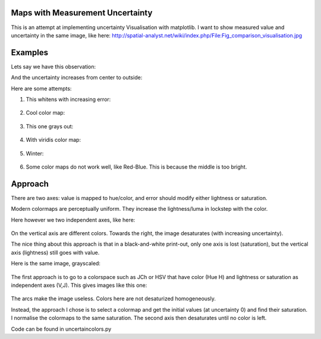 Maps with Measurement Uncertainty
====================================

This is an attempt at implementing uncertainty Visualisation with matplotlib.
I want to show measured value and uncertainty in the same image,
like here:
http://spatial-analyst.net/wiki/index.php/File:Fig_comparison_visualisation.jpg

Examples
=========

Lets say we have this observation:

.. image: demo_observation_value.png

And the uncertainty increases from center to outside:

.. image: demo_observation_error.png

Here are some attempts:

1) This whitens with increasing error:

	.. image: demo_observation_spring.png

2) Cool color map:

	.. image: demo_observation_cool.png

3) This one grays out:

	.. image: demo_observation_plasma.png

4) With viridis color map:

	.. image: demo_observation_viridis.png

5) Winter:

	.. image: demo_observation_winter.png

6) Some color maps do not work well, like Red-Blue. This is because the middle is too bright.

	.. image: demo_observation_RdBu.png


Approach
=============

There are two axes: value is mapped to hue/color, and error should modify either lightness or saturation.

Modern colormaps are perceptually uniform. They increase the lightness/luma in lockstep with the color.

Here however we two independent axes, like here:

	.. image: demo_colorspace.png

On the vertical axis are different colors. Towards the right, the image desaturates (with increasing uncertainty).

The nice thing about this approach is that in a black-and-white print-out, only one axis is lost (saturation), but the vertical axis (lightness) still goes with value.

Here is the same image, grayscaled:

	.. image: demo_colorspace_gray.png


The first approach is to go to a colorspace such as JCh or HSV that have color (Hue H) and lightness or saturation as independent axes (V,J). This gives images like this one:

	.. image: cam-JCh.png
		:alt: JCh

	.. image: cam-CAM.png
		:alt: CAM02-UCS

The arcs make the image useless. Colors here are not desaturized homogeneously.

Instead, the approach I chose is to select a colormap and get the initial values (at uncertainty 0) and find their saturation. I normalise the colormaps to the same saturation. The second axis then desaturates until no color is left.

Code can be found in uncertaincolors.py





